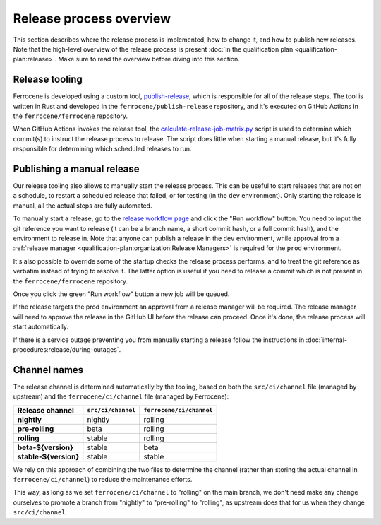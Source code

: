 .. SPDX-License-Identifier: MIT OR Apache-2.0
   SPDX-FileCopyrightText: The Ferrocene Developers

Release process overview
========================

This section describes where the release process is implemented, how to change
it, and how to publish new releases. Note that the high-level overview of the
release process is present :doc:`in the qualification plan
<qualification-plan:release>`. Make sure to read the overview before diving
into this section.

Release tooling
---------------

Ferrocene is developed using a custom tool, `publish-release`_, which is
responsible for all of the release steps. The tool is written in Rust and
developed in the ``ferrocene/publish-release`` repository, and it's executed on
GitHub Actions in the ``ferrocene/ferrocene`` repository.

When GitHub Actions invokes the release tool, the
`calculate-release-job-matrix.py`_ script is used to determine which commit(s)
to instruct the release process to release. The script does little when
starting a manual release, but it's fully responsible for determining which
scheduled releases to run.

.. _manual-release:

Publishing a manual release
---------------------------

Our release tooling also allows to manually start the release process. This can
be useful to start releases that are not on a schedule, to restart a scheduled
release that failed, or for testing (in the ``dev`` environment). Only starting
the release is manual, all the actual steps are fully automated.

To manually start a release, go to the `release workflow page`_ and click the
"Run workflow" button. You need to input the git reference you want to release
(it can be a branch name, a short commit hash, or a full commit hash), and the
environment to release in. Note that anyone can publish a release in the
``dev`` environment, while approval from a :ref:`release manager
<qualification-plan:organization:Release Managers>` is required for the
``prod`` environment.

It's also possible to override some of the startup checks the release process
performs, and to treat the git reference as verbatim instead of trying to
resolve it. The latter option is useful if you need to release a commit which
is not present in the ``ferrocene/ferrocene`` repository.

Once you click the green "Run workflow" button a new job will be queued.

If the release targets the prod environment an approval from a release manager
will be required. The release manager will need to approve the release in the
GitHub UI before the release can proceed. Once it's done, the release process
will start automatically.

If there is a service outage preventing you from manually starting a release
follow the instructions in :doc:`internal-procedures:release/during-outages`.

Channel names
-------------

The release channel is determined automatically by the tooling, based on both
the ``src/ci/channel`` file (managed by upstream) and the
``ferrocene/ci/channel`` file (managed by Ferrocene):

.. list-table::
   :header-rows: 1

   * - Release channel
     - ``src/ci/channel``
     - ``ferrocene/ci/channel``
   * - **nightly**
     - nightly
     - rolling
   * - **pre-rolling**
     - beta
     - rolling
   * - **rolling**
     - stable
     - rolling
   * - **beta-${version}**
     - stable
     - beta
   * - **stable-${version}**
     - stable
     - stable

We rely on this approach of combining the two files to determine the channel
(rather than storing the actual channel in ``ferrocene/ci/channel``) to reduce
the maintenance efforts.

This way, as long as we set ``ferrocene/ci/channel`` to "rolling" on the main
branch, we don't need make any change ourselves to promote a branch from
"nightly" to "pre-rolling" to "rolling", as upstream does that for us when they
change ``src/ci/channel``.

.. _publish-release: https://github.com/ferrocene/publish-release
.. _calculate-release-job-matrix.py: https://github.com/ferrocene/ferrocene/blob/main/ferrocene/ci/scripts/calculate-release-job-matrix.py
.. _release workflow page: https://github.com/ferrocene/ferrocene/actions/workflows/release.yml
